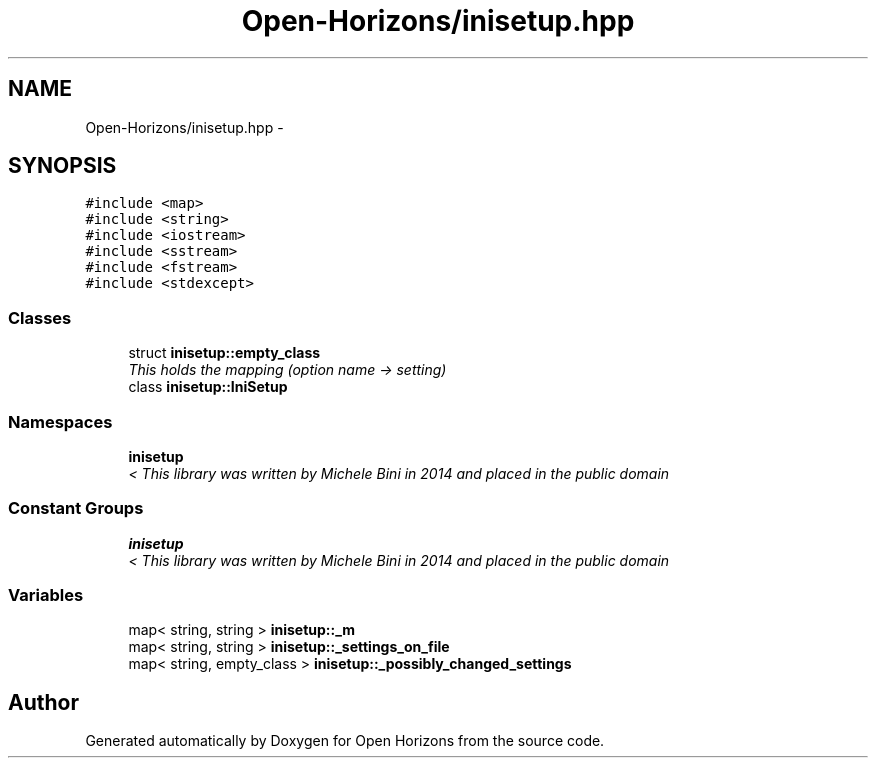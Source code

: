 .TH "Open-Horizons/inisetup.hpp" 3 "Fri Mar 7 2014" "Version 0.0.1.1" "Open Horizons" \" -*- nroff -*-
.ad l
.nh
.SH NAME
Open-Horizons/inisetup.hpp \- 
.SH SYNOPSIS
.br
.PP
\fC#include <map>\fP
.br
\fC#include <string>\fP
.br
\fC#include <iostream>\fP
.br
\fC#include <sstream>\fP
.br
\fC#include <fstream>\fP
.br
\fC#include <stdexcept>\fP
.br

.SS "Classes"

.in +1c
.ti -1c
.RI "struct \fBinisetup::empty_class\fP"
.br
.RI "\fIThis holds the mapping (option name -> setting) \fP"
.ti -1c
.RI "class \fBinisetup::IniSetup\fP"
.br
.in -1c
.SS "Namespaces"

.in +1c
.ti -1c
.RI "\fBinisetup\fP"
.br
.RI "\fI< This library was written by Michele Bini in 2014 and placed in the public domain \fP"
.in -1c
.SS "Constant Groups"

.in +1c
.ti -1c
.RI "\fBinisetup\fP"
.br
.RI "\fI< This library was written by Michele Bini in 2014 and placed in the public domain \fP"
.in -1c
.SS "Variables"

.in +1c
.ti -1c
.RI "map< string, string > \fBinisetup::_m\fP"
.br
.ti -1c
.RI "map< string, string > \fBinisetup::_settings_on_file\fP"
.br
.ti -1c
.RI "map< string, empty_class > \fBinisetup::_possibly_changed_settings\fP"
.br
.in -1c
.SH "Author"
.PP 
Generated automatically by Doxygen for Open Horizons from the source code\&.

